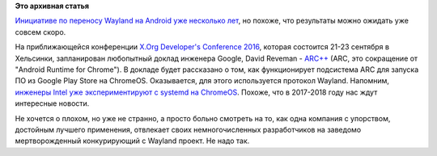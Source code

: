 .. title: Wayland в ChromeOS
.. slug: wayland-в-chromeos
.. date: 2016-09-08 16:33:01
.. tags:
.. category:
.. link:
.. description:
.. type: text
.. author: Peter Lemenkov

**Это архивная статья**


`Инициативе по переносу Wayland на Android уже несколько
лет </content/pulseaudio-и-wayland-переносят-на-android>`__, но похоже,
что результаты можно ожидать уже совсем скоро.

На приближающейся конференции `X.Org Developer's Conference
2016 <https://www.x.org/wiki/Events/XDC2016/>`__, которая состоится
21-23 сентября в Хельсинки, запланирован любопытный доклад инженера
Google, David Reveman -
`ARC++ <https://www.x.org/wiki/Events/XDC2016/Program/reveman_arcpp/>`__
(ARC, это сокращение от "Android Runtime for Chrome"). В докладе будет
рассказано о том, как функционирует подсистема ARC для запуска ПО из
Google Play Store на ChromeOS. Оказывается, для этого используется
протокол Wayland. Напомним, `инженеры Intel уже экспериментируют с
systemd на ChromeOS </content/systemd-на-chromeos>`__. Похоже, что в
2017-2018 году нас ждут интересные новости.

Не хочется о плохом, но уже не странно, а просто больно смотреть на то,
как одна компания с упорством, достойным лучшего применения, отвлекает
своих немногочисленных разработчиков на заведомо мертворожденный
конкурирующий с Wayland проект. Не надо так.

